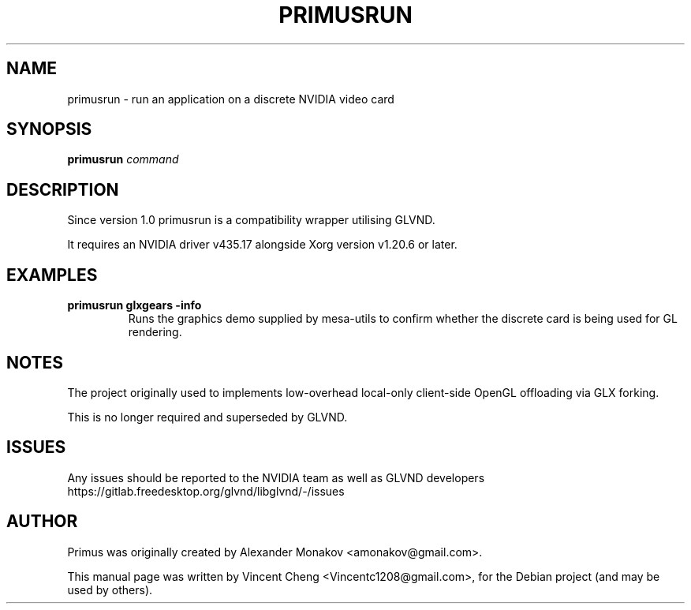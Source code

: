 .TH PRIMUSRUN "1" "December 2020" "primusrun"
.SH NAME
primusrun \- run an application on a discrete NVIDIA video card
.SH SYNOPSIS
\fBprimusrun\fR \fIcommand \fR
.SH DESCRIPTION
Since version 1.0 primusrun is a compatibility wrapper utilising GLVND.
.sp
It requires an NVIDIA driver v435.17 alongside Xorg version v1.20.6 or later.
.SH EXAMPLES
.TP
\fBprimusrun glxgears \-info\fR
Runs the graphics demo supplied by mesa-utils to confirm whether the
discrete card is being used for GL rendering.
.SH NOTES
The project originally used to implements low-overhead local-only client-side
OpenGL offloading via GLX forking.
.sp
This is no longer required and superseded by GLVND.
.SH ISSUES
Any issues should be reported to the NVIDIA team as well as GLVND developers
https://gitlab.freedesktop.org/glvnd/libglvnd/-/issues
.SH AUTHOR
Primus was originally created by Alexander Monakov <amonakov@gmail.com>.
.PP
This manual page was written by Vincent Cheng <Vincentc1208@gmail.com>,
for the Debian project (and may be used by others).
